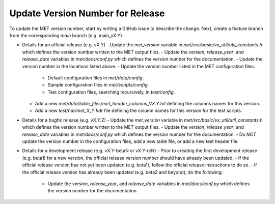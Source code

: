 Update Version Number for Release
---------------------------------

To update the MET version number, start by writing a GitHub issue to describe the change. Next, create a feature branch from the corresponding *main* branch (e.g. main_vX.Y).

- Details for an official release (e.g. vX.Y)
  - Update the *met_version* variable in *met/src/basic/vx_util/util_constants.h* which defines the version number written to the MET output files.
  - Update the *version*, *release_year*, and *release_date* variables in *met/docs/conf.py* which defines the version number for the documentation.
  - Update the version number in the locations listed above.
  - Update the version number listed in the MET configuration files:
    - Default configuration files in *met/data/config*.
    - Sample configuration files in *met/scripts/config*.
    - Test configuration files, searching recursively, in *test/config*.
  - Add a new *met/data/table_files/met_header_columns_VX.Y.txt* defining the columns names for this version.
  - Add a new *test/hdr/met_X_Y.hdr* file defining the column names for this version for the test scripts.

- Details for a bugfix release (e.g. vX.Y.Z)
  - Update the *met_version* variable in *met/src/basic/vx_util/util_constants.h* which defines the version number written to the MET output files.
  - Update the *version*, *release_year*, and *release_date* variables in *met/docs/conf.py* which defines the version number for the documentation.
  - Do *NOT* update the version number in the configuration files, add a new table file, or add a new test header file.
  
- Details for a development release (e.g. vX.Y-betaN or vX.Y-rcN)
  - Prior to creating the first development release (e.g. beta1) for a new version, the official release version number should have already been updated.
  - If the official release version has not yet been updated (e.g. beta1), follow the official release instructions to do so.
  - If the official release version has already been updated (e.g. beta2 and beyond), do the following:
    - Update the *version*, *release_year*, and *release_date* variables in *met/docs/conf.py* which defines the version number for the documentation.
